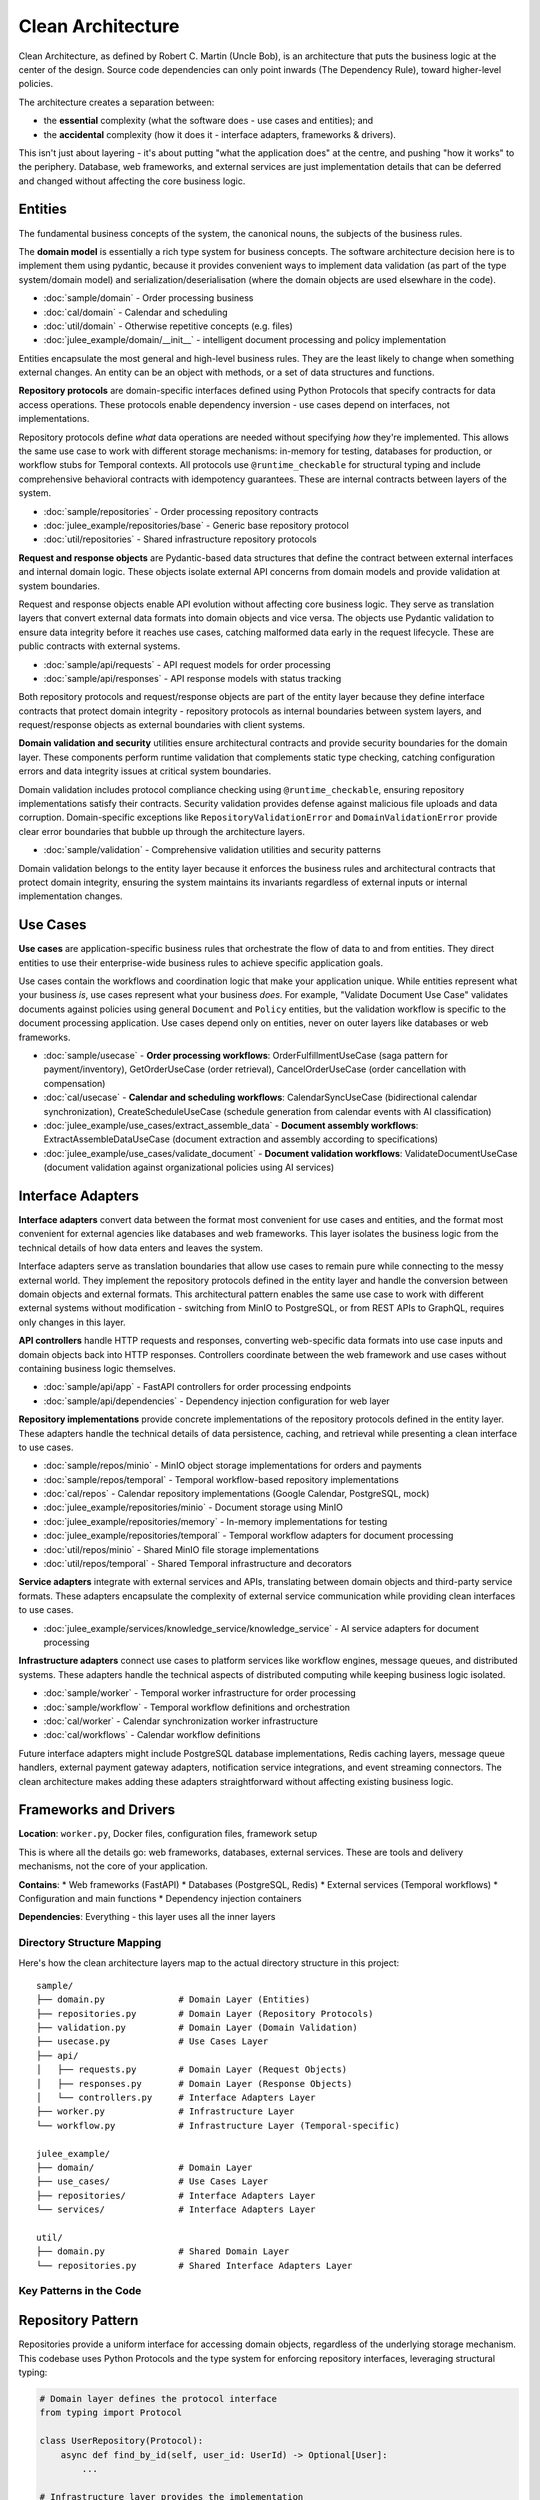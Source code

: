 Clean Architecture
==================

Clean Architecture, as defined by Robert C. Martin (Uncle Bob),
is an architecture that puts the business logic at the center of the design.
Source code dependencies can only point inwards (The Dependency Rule),
toward higher-level policies.

.. uml:: ../img/clean-architecture-dependencies.puml
   :align: center
   :alt: Clean Architecture Dependencies

The architecture creates a separation between:

* the **essential** complexity (what the software does - use cases and entities); and
* the **accidental** complexity (how it does it - interface adapters, frameworks & drivers).

This isn't just about layering - it's about putting "what the application does" at the centre,
and pushing "how it works" to the periphery.
Database, web frameworks, and external services are just implementation details
that can be deferred and changed without affecting the core business logic.


.. _clean_architecture:entities:

Entities
~~~~~~~~

The fundamental business concepts of the system,
the canonical nouns, the subjects of the business rules.

The **domain model** is essentially a rich type system for business concepts.
The software architecture decision here is to implement them using pydantic,
because it provides convenient ways to implement data validation
(as part of the type system/domain model) and serialization/deserialisation
(where the domain objects are used elsewhare in the code).

* :doc:`sample/domain` - Order processing business
* :doc:`cal/domain` - Calendar and scheduling
* :doc:`util/domain` - Otherwise repetitive concepts (e.g. files)
* :doc:`julee_example/domain/__init__` - intelligent document processing and policy implementation

Entities encapsulate the most general and high-level business rules.
They are the least likely to change when something external changes.
An entity can be an object with methods, or a set of data structures and functions.

**Repository protocols** are domain-specific interfaces defined using Python Protocols that specify contracts for data access operations. These protocols enable dependency inversion - use cases depend on interfaces, not implementations.

Repository protocols define *what* data operations are needed without specifying *how* they're implemented. This allows the same use case to work with different storage mechanisms: in-memory for testing, databases for production, or workflow stubs for Temporal contexts. All protocols use ``@runtime_checkable`` for structural typing and include comprehensive behavioral contracts with idempotency guarantees. These are internal contracts between layers of the system.

* :doc:`sample/repositories` - Order processing repository contracts
* :doc:`julee_example/repositories/base` - Generic base repository protocol
* :doc:`util/repositories` - Shared infrastructure repository protocols

**Request and response objects** are Pydantic-based data structures that define the contract between external interfaces and internal domain logic. These objects isolate external API concerns from domain models and provide validation at system boundaries.

Request and response objects enable API evolution without affecting core business logic. They serve as translation layers that convert external data formats into domain objects and vice versa. The objects use Pydantic validation to ensure data integrity before it reaches use cases, catching malformed data early in the request lifecycle. These are public contracts with external systems.

* :doc:`sample/api/requests` - API request models for order processing
* :doc:`sample/api/responses` - API response models with status tracking

Both repository protocols and request/response objects are part of the entity layer because they define interface contracts that protect domain integrity - repository protocols as internal boundaries between system layers, and request/response objects as external boundaries with client systems.

.. uml:: ../img/domain-dependencies.puml
   :align: center
   :alt: Entity Layer Dependencies

**Domain validation and security** utilities ensure architectural contracts and provide security boundaries for the domain layer. These components perform runtime validation that complements static type checking, catching configuration errors and data integrity issues at critical system boundaries.

Domain validation includes protocol compliance checking using ``@runtime_checkable``, ensuring repository implementations satisfy their contracts. Security validation provides defense against malicious file uploads and data corruption. Domain-specific exceptions like ``RepositoryValidationError`` and ``DomainValidationError`` provide clear error boundaries that bubble up through the architecture layers.

* :doc:`sample/validation` - Comprehensive validation utilities and security patterns

Domain validation belongs to the entity layer because it enforces the business rules and architectural contracts that protect domain integrity, ensuring the system maintains its invariants regardless of external inputs or internal implementation changes.


.. _clean_architecture:use_cases:

Use Cases
~~~~~~~~~

**Use cases** are application-specific business rules that orchestrate the flow of data to and from entities. They direct entities to use their enterprise-wide business rules to achieve specific application goals.

Use cases contain the workflows and coordination logic that make your application unique. While entities represent what your business *is*, use cases represent what your business *does*. For example, "Validate Document Use Case" validates documents against policies using general ``Document`` and ``Policy`` entities, but the validation workflow is specific to the document processing application. Use cases depend only on entities, never on outer layers like databases or web frameworks.

* :doc:`sample/usecase` - **Order processing workflows**: OrderFulfillmentUseCase (saga pattern for payment/inventory), GetOrderUseCase (order retrieval), CancelOrderUseCase (order cancellation with compensation)
* :doc:`cal/usecase` - **Calendar and scheduling workflows**: CalendarSyncUseCase (bidirectional calendar synchronization), CreateScheduleUseCase (schedule generation from calendar events with AI classification)
* :doc:`julee_example/use_cases/extract_assemble_data` - **Document assembly workflows**: ExtractAssembleDataUseCase (document extraction and assembly according to specifications)
* :doc:`julee_example/use_cases/validate_document` - **Document validation workflows**: ValidateDocumentUseCase (document validation against organizational policies using AI services)

.. uml:: ../img/usecase-dependencies.puml
   :align: center
   :alt: Use Case Layer Dependencies


.. _clean_architecture:interface_adapters:

Interface Adapters
~~~~~~~~~~~~~~~~~~

**Interface adapters** convert data between the format most convenient for use cases and entities, and the format most convenient for external agencies like databases and web frameworks. This layer isolates the business logic from the technical details of how data enters and leaves the system.

Interface adapters serve as translation boundaries that allow use cases to remain pure while connecting to the messy external world. They implement the repository protocols defined in the entity layer and handle the conversion between domain objects and external formats. This architectural pattern enables the same use case to work with different external systems without modification - switching from MinIO to PostgreSQL, or from REST APIs to GraphQL, requires only changes in this layer.

**API controllers** handle HTTP requests and responses, converting web-specific data formats into use case inputs and domain objects back into HTTP responses. Controllers coordinate between the web framework and use cases without containing business logic themselves.

* :doc:`sample/api/app` - FastAPI controllers for order processing endpoints
* :doc:`sample/api/dependencies` - Dependency injection configuration for web layer

**Repository implementations** provide concrete implementations of the repository protocols defined in the entity layer. These adapters handle the technical details of data persistence, caching, and retrieval while presenting a clean interface to use cases.

* :doc:`sample/repos/minio` - MinIO object storage implementations for orders and payments
* :doc:`sample/repos/temporal` - Temporal workflow-based repository implementations
* :doc:`cal/repos` - Calendar repository implementations (Google Calendar, PostgreSQL, mock)
* :doc:`julee_example/repositories/minio` - Document storage using MinIO
* :doc:`julee_example/repositories/memory` - In-memory implementations for testing
* :doc:`julee_example/repositories/temporal` - Temporal workflow adapters for document processing
* :doc:`util/repos/minio` - Shared MinIO file storage implementations
* :doc:`util/repos/temporal` - Shared Temporal infrastructure and decorators

**Service adapters** integrate with external services and APIs, translating between domain objects and third-party service formats. These adapters encapsulate the complexity of external service communication while providing clean interfaces to use cases.

* :doc:`julee_example/services/knowledge_service/knowledge_service` - AI service adapters for document processing

**Infrastructure adapters** connect use cases to platform services like workflow engines, message queues, and distributed systems. These adapters handle the technical aspects of distributed computing while keeping business logic isolated.

* :doc:`sample/worker` - Temporal worker infrastructure for order processing
* :doc:`sample/workflow` - Temporal workflow definitions and orchestration
* :doc:`cal/worker` - Calendar synchronization worker infrastructure
* :doc:`cal/workflows` - Calendar workflow definitions

Future interface adapters might include PostgreSQL database implementations, Redis caching layers, message queue handlers, external payment gateway adapters, notification service integrations, and event streaming connectors. The clean architecture makes adding these adapters straightforward without affecting existing business logic.

.. uml:: ../img/interface-adapter-dependencies.puml
   :align: center
   :alt: Interface Adapter Layer Dependencies


.. _clean_architecture:frameworks_and_drivers:

Frameworks and Drivers
~~~~~~~~~~~~~~~~~~~~~~

**Location**: ``worker.py``, Docker files, configuration files, framework setup

This is where all the details go: web frameworks, databases, external services. These are tools and delivery mechanisms, not the core of your application.

**Contains**:
* Web frameworks (FastAPI)
* Databases (PostgreSQL, Redis)
* External services (Temporal workflows)
* Configuration and main functions
* Dependency injection containers

**Dependencies**: Everything - this layer uses all the inner layers


Directory Structure Mapping
----------------------------

Here's how the clean architecture layers map to the actual directory structure in this project:

::

    sample/
    ├── domain.py              # Domain Layer (Entities)
    ├── repositories.py        # Domain Layer (Repository Protocols)
    ├── validation.py          # Domain Layer (Domain Validation)
    ├── usecase.py             # Use Cases Layer
    ├── api/
    │   ├── requests.py        # Domain Layer (Request Objects)
    │   ├── responses.py       # Domain Layer (Response Objects)
    │   └── controllers.py     # Interface Adapters Layer
    ├── worker.py              # Infrastructure Layer
    └── workflow.py            # Infrastructure Layer (Temporal-specific)

    julee_example/
    ├── domain/                # Domain Layer
    ├── use_cases/             # Use Cases Layer
    ├── repositories/          # Interface Adapters Layer
    └── services/              # Interface Adapters Layer

    util/
    ├── domain.py              # Shared Domain Layer
    └── repositories.py        # Shared Interface Adapters Layer


Key Patterns in the Code
------------------------


Repository Pattern
~~~~~~~~~~~~~~~~~~

Repositories provide a uniform interface for accessing domain objects, regardless of the underlying storage mechanism. This codebase uses Python Protocols and the type system for enforcing repository interfaces, leveraging structural typing:

.. code-block:: python

    # Domain layer defines the protocol interface
    from typing import Protocol

    class UserRepository(Protocol):
        async def find_by_id(self, user_id: UserId) -> Optional[User]:
            ...

    # Infrastructure layer provides the implementation
    # No explicit inheritance needed - structural typing
    class SqlUserRepository:
        async def find_by_id(self, user_id: UserId) -> Optional[User]:
            # Database-specific implementation
            pass

This approach provides several advantages over ABC-based interfaces:

* **Structural typing**: No explicit inheritance required - any class with matching methods satisfies the protocol
* **Type safety**: MyPy enforces protocol compliance at static analysis time
* **Flexibility**: Easier to retrofit existing classes to satisfy protocols
* **Pythonic**: Leverages Python's duck typing philosophy with static type checking


Dependency Injection
~~~~~~~~~~~~~~~~~~~~

Dependencies flow inward - use cases depend on repository interfaces (not implementations), and implementations are injected from the outer layers.


Request and Response Objects
~~~~~~~~~~~~~~~~~~~~~~~~~~~~

Use cases define their own data structures for input and output, preventing external concerns from leaking into the business logic.


Protocol Validation
~~~~~~~~~~~~~~~~~~~

Runtime validation ensures that repository implementations satisfy their protocol contracts using ``@runtime_checkable``. This catches configuration errors early and provides clear failure modes:

.. code-block:: python

    from sample.validation import validate_repository_protocol
    from sample.repositories import PaymentRepository

    # Validate at startup - fails fast if implementation is incorrect
    validate_repository_protocol(payment_repo, PaymentRepository)

    # Or ensure with type safety
    validated_repo = ensure_repository_protocol(payment_repo, PaymentRepository)

This approach combines the benefits of structural typing with runtime safety, ensuring that dependency injection configurations are correct and that implementations remain compliant as code evolves.


Why This Matters
-----------------

Uncle Bob's Clean Architecture addresses the fundamental problems of software architecture:

1. **Framework Independence**: The architecture doesn't depend on frameworks. Frameworks are tools, not architectures. You can use them without cramming your system into their limited constraints.

2. **Testable**: Business rules can be tested without the UI, database, web server, or any other external element.

3. **UI Independent**: The UI can change easily without changing the rest of the system. A web UI could be replaced with a console UI without changing business rules.

4. **Database Independent**: You can swap out Oracle or SQL Server for MongoDB, BigTable, CouchDB, or something else. Your business rules are not bound to the database.

5. **External Agency Independent**: Your business rules don't know anything about the outside world.

The goal is to create a system architecture that allows these concerns to be changeable and pluggable. The business logic - the thing that makes your application valuable - should be the center, not an afterthought built around database schemas or framework constraints.


Common Patterns You'll See
---------------------------

* **Interfaces in Use Cases**: Abstract base classes define contracts that infrastructure must implement
* **No Framework Dependencies in Domain**: Business logic never imports FastAPI, Temporal, or database libraries
* **Validation in Domain**: Business rules and validation logic live in domain entities, not controllers
* **Error Handling**: Domain-specific exceptions bubble up through the layers
